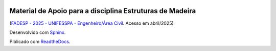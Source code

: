 .. image:: /docs/source/madeira.png
   :align: right
   :alt: "Logotipo"


Material de Apoio para a disciplina Estruturas de Madeira
=========================================================
(`FADESP - 2025 - UNIFESSPA - Engenheiro/Área Civil <https://www.qconcursos.com/questoes-de-concursos/questoes?discipline_ids%5B%5D=171&subject_ids%5B%5D=21555>`_. Acesso em abril/2025)

Desenvolvido com `Sphinx <https://www.sphinx-doc.org/en/master/>`_.

Piblicado com `ReadtheDocs <https://about.readthedocs.com/>`_.

